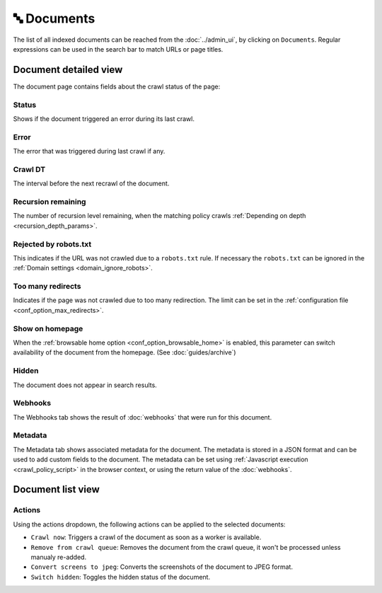 🔤 Documents
============

The list of all indexed documents can be reached from the :doc:`../admin_ui`, by clicking on ``Documents``. Regular
expressions can be used in the search bar to match URLs or page titles.

.. image:: ../../tests/robotframework/screenshots/documents_list.png
   :class: sosse-screenshot

Document detailed view
""""""""""""""""""""""

The document page contains fields about the crawl status of the page:

.. image:: ../../tests/robotframework/screenshots/documents_details.png
   :class: sosse-screenshot

Status
------

Shows if the document triggered an error during its last crawl.

.. _document_error:

Error
-----

The error that was triggered during last crawl if any.

Crawl DT
--------

The interval before the next recrawl of the document.

Recursion remaining
-------------------

The number of recursion level remaining, when the matching policy crawls
:ref:`Depending on depth <recursion_depth_params>`.

Rejected by robots.txt
----------------------

This indicates if the URL was not crawled due to a ``robots.txt`` rule. If necessary the ``robots.txt`` can be ignored
in the :ref:`Domain settings <domain_ignore_robots>`.

Too many redirects
------------------

Indicates if the page was not crawled due to too many redirection. The limit can be set in the
:ref:`configuration file <conf_option_max_redirects>`.

.. _document_show_on_homepage:

Show on homepage
----------------

When the :ref:`browsable home option <conf_option_browsable_home>` is enabled, this parameter can switch availability of
the document from the homepage. (See :doc:`guides/archive`)

Hidden
------

The document does not appear in search results.

Webhooks
--------

The Webhooks tab shows the result of :doc:`webhooks` that were run for this document.

.. image:: ../../tests/robotframework/screenshots/webhooks_result.png
   :class: sosse-screenshot

Metadata
--------

The Metadata tab shows associated metadata for the document. The metadata is stored in a JSON format and can be used to
add custom fields to the document. The metadata can be set using :ref:`Javascript execution <crawl_policy_script>` in
the browser context, or using the return value of the :doc:`webhooks`.

.. image:: ../../tests/robotframework/screenshots/metadata.png
   :class: sosse-screenshot


Document list view
""""""""""""""""""

Actions
-------

.. image:: ../../tests/robotframework/screenshots/documents_actions.png
   :class: sosse-screenshot

Using the actions dropdown, the following actions can be applied to the selected documents:

* ``Crawl now``: Triggers a crawl of the document as soon as a worker is available.
* ``Remove from crawl queue``: Removes the document from the crawl queue, it won't be processed unless
  manualy re-added.
* ``Convert screens to jpeg``: Converts the screenshots of the document to JPEG format.
* ``Switch hidden``: Toggles the hidden status of the document.
